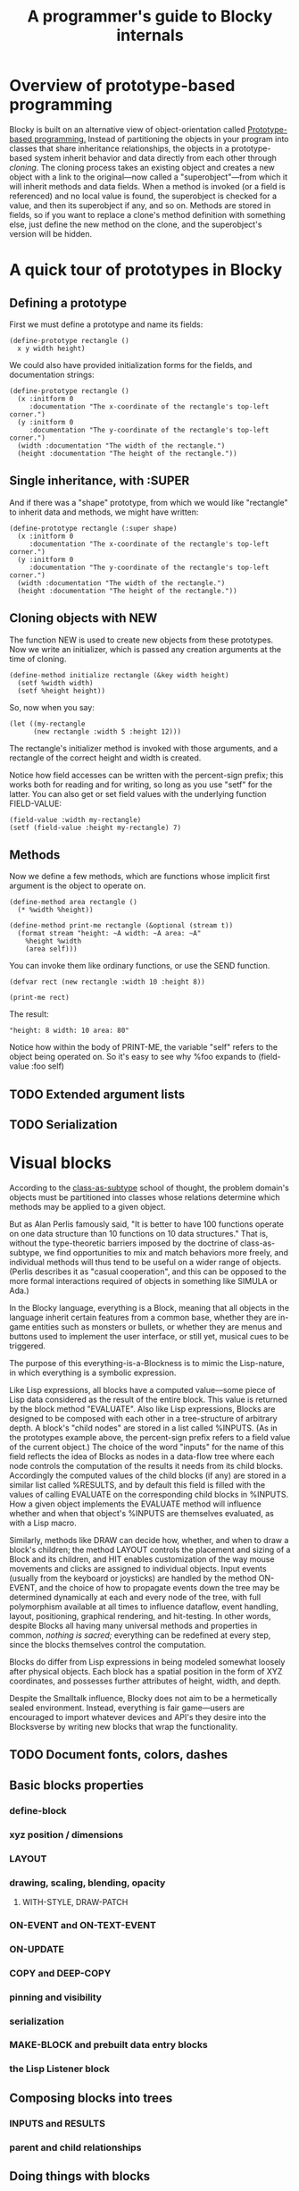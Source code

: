 #+TITLE: A programmer's guide to Blocky internals

* Overview of prototype-based programming

Blocky is built on an alternative view of object-orientation called
[[http://en.wikipedia.org/wiki/Prototype-based_programming][Prototype-based programming.]] Instead of partitioning the objects in
your program into classes that share inheritance relationships, the
objects in a prototype-based system inherit behavior and data directly
from each other through /cloning/. The cloning process takes an
existing object and creates a new object with a link to the
original---now called a "superobject"---from which it will inherit
methods and data fields. When a method is invoked (or a field is
referenced) and no local value is found, the superobject is checked
for a value, and then its superobject if any, and so on. Methods are
stored in fields, so if you want to replace a clone's method
definition with something else, just define the new method on the
clone, and the superobject's version will be hidden.

* A quick tour of prototypes in Blocky

** Defining a prototype

First we must define a prototype and name its fields:

: (define-prototype rectangle ()
:   x y width height)

We could also have provided initialization forms for the fields, and
documentation strings:

: (define-prototype rectangle ()
:   (x :initform 0 
:      :documentation "The x-coordinate of the rectangle's top-left corner.")
:   (y :initform 0 
:      :documentation "The y-coordinate of the rectangle's top-left corner.")
:   (width :documentation "The width of the rectangle.")
:   (height :documentation "The height of the rectangle."))

** Single inheritance, with :SUPER

And if there was a "shape" prototype, from which we would like
"rectangle" to inherit data and methods, we might have written:

: (define-prototype rectangle (:super shape)
:   (x :initform 0 
:      :documentation "The x-coordinate of the rectangle's top-left corner.")
:   (y :initform 0 
:      :documentation "The y-coordinate of the rectangle's top-left corner.")
:   (width :documentation "The width of the rectangle.")
:   (height :documentation "The height of the rectangle."))

** Cloning objects with NEW

The function NEW is used to create new objects from these
prototypes. Now we write an initializer, which is passed any creation
arguments at the time of cloning.

: (define-method initialize rectangle (&key width height)
:   (setf %width width)
:   (setf %height height))

So, now when you say:

: (let ((my-rectangle
:       (new rectangle :width 5 :height 12)))

The rectangle's initializer method is invoked with those arguments,
and a rectangle of the correct height and width is created.

Notice how field accesses can be written with the percent-sign prefix;
this works both for reading and for writing, so long as you use "setf"
for the latter. You can also get or set field values with the
underlying function FIELD-VALUE:
 
: (field-value :width my-rectangle)
: (setf (field-value :height my-rectangle) 7)

** Methods

Now we define a few methods, which are functions whose implicit first
argument is the object to operate on.

: (define-method area rectangle ()
:   (* %width %height))
: 
: (define-method print-me rectangle (&optional (stream t))
:   (format stream "height: ~A width: ~A area: ~A"
: 	  %height %width 
: 	  (area self)))

You can invoke them like ordinary functions, or use the SEND function.

: (defvar rect (new rectangle :width 10 :height 8))
:
: (print-me rect)

The result: 

: "height: 8 width: 10 area: 80"

Notice how within the body of PRINT-ME, the variable "self" refers to
the object being operated on. So it's easy to see why %foo expands to
(field-value :foo self)

** TODO Extended argument lists
** TODO Serialization

* Visual blocks

According to the [[http://en.wikipedia.org/wiki/Subtype_polymorphism][class-as-subtype]] school of thought, the problem
domain's objects must be partitioned into classes whose relations
determine which methods may be applied to a given object.

But as Alan Perlis famously said, "It is better to have 100 functions
operate on one data structure than 10 functions on 10 data
structures." That is, without the type-theoretic barriers imposed by
the doctrine of class-as-subtype, we find opportunities to mix and
match behaviors more freely, and individual methods will thus tend to
be useful on a wider range of objects. (Perlis describes it as "casual
cooperation", and this can be opposed to the more formal interactions
required of objects in something like SIMULA or Ada.)

In the Blocky language, everything is a Block, meaning that all
objects in the language inherit certain features from a common base,
whether they are in-game entities such as monsters or bullets, or
whether they are menus and buttons used to implement the user
interface, or still yet, musical cues to be triggered.

The purpose of this everything-is-a-Blockness is to mimic the
Lisp-nature, in which everything is a symbolic expression. 

Like Lisp expressions, all blocks have a computed value---some piece
of Lisp data considered as the result of the entire block. This value
is returned by the block method "EVALUATE". Also like Lisp
expressions, Blocks are designed to be composed with each other in a
tree-structure of arbitrary depth. A block's "child nodes" are stored
in a list called %INPUTS. (As in the prototypes example above, the
percent-sign prefix refers to a field value of the current object.)
The choice of the word "inputs" for the name of this field reflects
the idea of Blocks as nodes in a data-flow tree where each node
controls the computation of the results it needs from its child
blocks. Accordingly the computed values of the child blocks (if any)
are stored in a similar list called %RESULTS, and by default this
field is filled with the values of calling EVALUATE on the
corresponding child blocks in %INPUTS. How a given object implements
the EVALUATE method will influence whether and when that object's
%INPUTS are themselves evaluated, as with a Lisp macro.

Similarly, methods like DRAW can decide how, whether, and when to draw
a block's children; the method LAYOUT controls the placement and
sizing of a Block and its children, and HIT enables customization of
the way mouse movements and clicks are assigned to individual objects.
Input events (usually from the keyboard or joysticks) are handled by
the method ON-EVENT, and the choice of how to propagate events down
the tree may be determined dynamically at each and every node of the
tree, with full polymorphism available at all times to influence
dataflow, event handling, layout, positioning, graphical rendering,
and hit-testing. In other words, despite Blocks all having many
universal methods and properties in common, /nothing is sacred;/
everything can be redefined at every step, since the blocks themselves
control the computation.

Blocks do differ from Lisp expressions in being modeled somewhat
loosely after physical objects. Each block has a spatial position in
the form of XYZ coordinates, and possesses further attributes of
height, width, and depth.

Despite the Smalltalk influence, Blocky does not aim to be a
hermetically sealed environment. Instead, everything is fair
game---users are encouraged to import whatever devices and API's they
desire into the Blocksverse by writing new blocks that wrap the
functionality.

** TODO Document fonts, colors, dashes

** Basic blocks properties
*** define-block
*** xyz position / dimensions
*** LAYOUT
*** drawing, scaling, blending, opacity
**** WITH-STYLE, DRAW-PATCH
*** ON-EVENT and ON-TEXT-EVENT
*** ON-UPDATE
*** COPY and DEEP-COPY
*** pinning and visibility
*** serialization
*** MAKE-BLOCK and prebuilt data entry blocks
*** the Lisp Listener block
** Composing blocks into trees
*** INPUTS and RESULTS
*** parent and child relationships
** Doing things with blocks
*** Movement
*** ON-MOUSE-DOWN, ON-MOUSE-UP, ON-MOUSE-MOVE
*** ON-CLICK, ON-ALTERNATE-CLICK
*** EVALUATE and RECOMPILE
*** WITH-TARGET
*** WITH-SCRIPT

* Device input and output: console.lisp
** configuration variables (screen size, etc)
** keyboard state
** hooks and message logging
** input events
** joystick data
** configuring the GL viewport
** resources and IOF files
** projects
** images 
** text 



